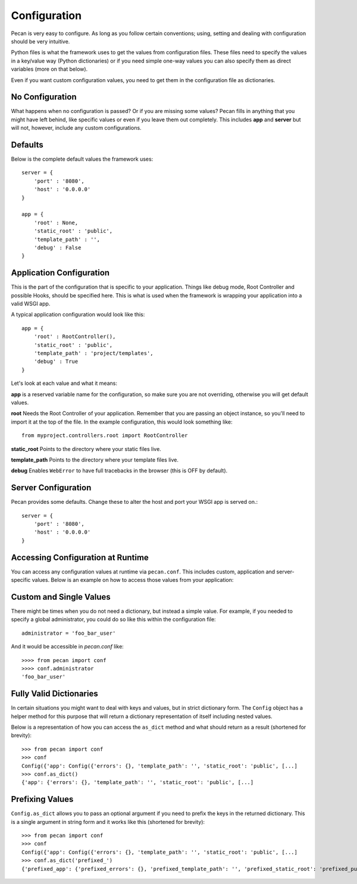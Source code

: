 .. _configuration:

Configuration
=============
Pecan is very easy to configure. As long as you follow certain conventions;
using, setting and dealing with configuration should be very intuitive.

Python files is what the framework uses to get the values from configuration
files. These files need to specify the values in a key/value way (Python
dictionaries) or if you need simple one-way values you can also specify them as
direct variables (more on that below).

Even if you want custom configuration values, you need to get them in the
configuration file as dictionaries.

No Configuration
----------------
What happens when no configuration is passed? Or if you are missing some values?
Pecan fills in anything that you might have left behind, like specific values or  
even if you leave them out completely. This includes
**app** and **server** but will not, however, include any custom configurations.

Defaults
--------
Below is the complete default values the framework uses::


    server = {
        'port' : '8080',
        'host' : '0.0.0.0'
    }

    app = {
        'root' : None,
        'static_root' : 'public', 
        'template_path' : '',
        'debug' : False
    }



.. _application_configuration:

Application Configuration
-------------------------
This is the part of the configuration that is specific to your application.
Things like debug mode, Root Controller and possible Hooks, should be specified
here. This is what is used when the framework is wrapping your application into
a valid WSGI app.

A typical application configuration would look like this::

    app = {
        'root' : RootController(),
        'static_root' : 'public', 
        'template_path' : 'project/templates',
        'debug' : True 
    }

Let's look at each value and what it means:

**app** is a reserved variable name for the configuration, so make sure you are
not overriding, otherwise you will get default values.

**root** Needs the Root Controller of your application. Remember that you are
passing an object instance, so you'll need to import it at the top of the file.
In the example configuration, this would look something like::

    from myproject.controllers.root import RootController

**static_root** Points to the directory where your static files live.

**template_path** Points to the directory where your template files live.

**debug** Enables ``WebError`` to have full tracebacks in the browser (this is
OFF by default).


.. _server_configuration:

Server Configuration
--------------------
Pecan provides some defaults.  Change these to alter the host and port your
WSGI app is served on.::

    server = {
        'port' : '8080',
        'host' : '0.0.0.0'
    }

.. _accessibility:

Accessing Configuration at Runtime 
----------------------------------
You can access any configuration values at runtime via ``pecan.conf``.
This includes custom, application and server-specific values.
Below is an example on how to access those values from your application::


Custom and Single Values
------------------------
There might be times when you do not need a dictionary, but instead a simple
value. For example, if you needed to specify a global administrator, you could
do so like this within the configuration file::

    administrator = 'foo_bar_user'

And it would be accessible in `pecan.conf` like::

    >>>> from pecan import conf
    >>>> conf.administrator
    'foo_bar_user'


Fully Valid Dictionaries
------------------------
In certain situations you might want to deal with keys and values, but in strict
dictionary form. The ``Config`` object has a helper method for this purpose
that will return a dictionary representation of itself including nested values.

Below is a representation of how you can access the ``as_dict`` method and what
should return as a result (shortened for brevity):

::

    >>> from pecan import conf
    >>> conf
    Config({'app': Config({'errors': {}, 'template_path': '', 'static_root': 'public', [...]
    >>> conf.as_dict()
    {'app': {'errors': {}, 'template_path': '', 'static_root': 'public', [...]
    

Prefixing Values
----------------
``Config.as_dict`` allows you to pass an optional argument if you need to
prefix the keys in the returned dictionary. This is a single argument in string
form and it works like this (shortened for brevity):

::

    >>> from pecan import conf
    >>> conf
    Config({'app': Config({'errors': {}, 'template_path': '', 'static_root': 'public', [...]
    >>> conf.as_dict('prefixed_')
    {'prefixed_app': {'prefixed_errors': {}, 'prefixed_template_path': '', 'prefixed_static_root': 'prefixed_public', [...]
